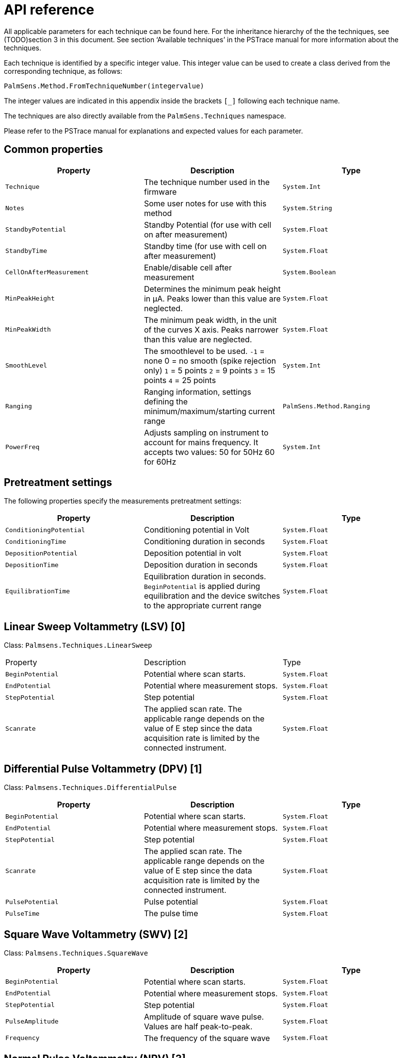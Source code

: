= API reference

All applicable parameters for each technique can be found here. 
For the inheritance hierarchy of the the techniques, see (TODO)section 3 in this
document.
See section ‘Available techniques’ in the PSTrace manual for more information about the techniques.

Each technique is identified by a specific integer value.
This integer value can be used to create a class derived from the corresponding
technique, as follows:

[source,python]
----
PalmSens.Method.FromTechniqueNumber(integervalue)
----

The integer values are indicated in this appendix inside the brackets `[_]` following each technique name.

The techniques are also directly available from the `PalmSens.Techniques` namespace.

Please refer to the PSTrace manual for explanations and expected values for each parameter.

== Common properties

|===
|Property |Description |Type

|`Technique` 
|The technique number used in the firmware 
|`System.Int`

|`Notes` 
|Some user notes for use with this method 
|`System.String`

|`StandbyPotential` 
|Standby Potential (for use with cell on after
measurement) 
|`System.Float`

|`StandbyTime` 
|Standby time (for use with cell on after measurement)
|`System.Float`

|`CellOnAfterMeasurement` 
|Enable/disable cell after measurement
|`System.Boolean`

|`MinPeakHeight` 
|Determines the minimum peak height in µA. Peaks lower than this value are neglected. 
|`System.Float`

|`MinPeakWidth` 
|The minimum peak width, in the unit of the curves X axis. Peaks narrower than this value are neglected. 
|`System.Float`

|`SmoothLevel` 
|The smoothlevel to be used. `-1` = none 0 = no smooth (spike rejection only) `1` = 5 points `2` = 9 points `3` = 15 points `4` = 25 points 
|`System.Int`

|`Ranging` 
|Ranging information, settings defining the minimum/maximum/starting current range 
|`PalmSens.Method.Ranging`

|`PowerFreq` 
|Adjusts sampling on instrument to account for mains frequency. It accepts two values: 50 for 50Hz 60 for 60Hz 
|`System.Int`
|===

== Pretreatment settings

The following properties specify the measurements pretreatment settings:

|===
|Property |Description |Type

|`ConditioningPotential` 
|Conditioning potential in Volt 
|`System.Float`

|`ConditioningTime` 
|Conditioning duration in seconds 
|`System.Float`

|`DepositionPotential` 
|Deposition potential in volt 
|`System.Float`

|`DepositionTime` 
|Deposition duration in seconds 
|`System.Float`

|`EquilibrationTime` 
|Equilibration duration in seconds. `BeginPotential` is applied during equilibration and the device switches to the appropriate current range 
|`System.Float`
|===

== Linear Sweep Voltammetry (LSV) [0]

Class: `Palmsens.Techniques.LinearSweep`

|===
|Property |Description |Type
|`BeginPotential` |Potential where scan starts. |`System.Float`

|`EndPotential` |Potential where measurement stops. |`System.Float`

|`StepPotential` |Step potential |`System.Float`

|`Scanrate` |The applied scan rate. The applicable range depends on the
value of E step since the data acquisition rate is limited by the
connected instrument. |`System.Float`
|===

== Differential Pulse Voltammetry (DPV) [1]

Class: `Palmsens.Techniques.DifferentialPulse`

|===
|Property |Description |Type

|`BeginPotential` 
|Potential where scan starts. 
|`System.Float`

|`EndPotential` 
|Potential where measurement stops. 
|`System.Float`

|`StepPotential` 
|Step potential 
|`System.Float`

|`Scanrate` 
|The applied scan rate. The applicable range depends on the value of E step since the data acquisition rate is limited by the connected instrument. 
|`System.Float`

|`PulsePotential` 
|Pulse potential 
|`System.Float`

|`PulseTime` 
|The pulse time 
|`System.Float`
|===

== Square Wave Voltammetry (SWV) [2]

Class: `Palmsens.Techniques.SquareWave`

|===
|Property |Description |Type

|`BeginPotential` 
|Potential where scan starts. 
|`System.Float`

|`EndPotential` 
|Potential where measurement stops. 
|`System.Float`

|`StepPotential` 
|Step potential 
|`System.Float`

|`PulseAmplitude` 
|Amplitude of square wave pulse. Values are half peak-to-peak. 
|`System.Float`

|`Frequency` 
|The frequency of the square wave 
|`System.Float`
|===

== Normal Pulse Voltammetry (NPV) [3]

Class: `Palmsens.Techniques.NormalPulse`

|===
|Property |Description |Type

|`BeginPotential` 
|Potential where scan starts. 
|`System.Float`

|`EndPotential` 
|Potential where measurement stops. 
|`System.Float`

|`StepPotential` 
|Step potential 
|`System.Float`

|`Scanrate` 
|The applied scan rate. The applicable range depends on the value of E step since the data acquisition rate is limited by the connected instrument. 
|`System.Float`

|`PulseTime` 
|The pulse time 
|`System.Float`
|===

== AC Voltammetry (ACV) [4]

Class: `Palmsens.Techniques.ACVoltammetry`

|===
|Property |Description |Type

|`BeginPotential` 
|Potential where scan starts. 
|`System.Float`

|`EndPotential` 
|Potential where measurement stops. 
|`System.Float`

|`StepPotential` 
|Step potential 
|`System.Float`

|`SineWaveAmplitude` 
|Amplitude of sine wave. Values are RMS
|`System.Float`

|`Frequency` 
|The frequency of the AC signal 
|`System.Float`
|===

== Cyclic Voltammetry (CV)++|++contextid=306 [5]

Class: `Palmsens.Techniques.CyclicVoltammetry`

|===
|Property |Description |Type

|`BeginPotential` 
|Potential where scan starts and stops.
|`System.Float`

|`Vtx1Potential` 
|First potential where direction reverses.
|`System.Float`

|`Vtx2Potential` 
|Second potential where direction reverses.
|`System.Float`

|`StepPotential` 
|Step potential 
|`System.Float`

|`Scanrate` 
|The applied scan rate. The applicable range depends on the value of E step since the data acquisition rate is limited by the connected instrument. 
|`System.Float`

|`nScans` 
|The number of repetitions for this scan 
|`System.Float`
|===

=== Fast Cyclic Voltammetry Scans

Class: `Palmsens.Techniques.FastCyclicVoltammetry`

Outdated class. PalmSens 3 and 4 only. For CV’s with sampling over 5000 data points per second, use the regular `Palmsens.Techniques.CyclicVoltammetry()` constructor instead.

== Chronopotentiometric Stripping (SCP) [6]

Class: `PalmSens.Techniques.ChronoPotStripping`

|===
|Property |Description |Type

|`EndPotential` 
|Potential where measurement stops. 
|`System.Float`

|`MeasurementTime` 
|The maximum measurement time. This value should always exceed the required measurement time. It only limits the time of the measurement. When the potential response is erroneously and E end is not found within this time, the measurement is aborted. 
|`System.Float`

|`AppliedCurrentRange` 
|The applied current range
|`PalmSens.CurrentRange`

|`Istrip` 
|If specified as 0, the method is called chemical stripping otherwise it is constant current stripping. The current is expressed in the applied current range. 
|`System.Float`
|===

== Chronoamperometry (CA) [7]

Class: `PalmSens.Techniques.AmperometricDetection`

|===
|Property |Description |Type

|`Potential` 
|Potential during measurement. 
|`System.Float`

|`IntervalTime` 
|Time between two current samples. 
|`System.Float`

|`RunTime` 
|Total run time of scan. 
|`System.Float`
|===

== Pulsed Amperometric Detection (PAD) [8]

Class: `PalmSens.Techniques.PulsedAmpDetection`

|===
|Property |Description |Type

|`Potential` 
|The dc or base potential. 
|`System.Float`

|`PulsePotentialAD` 
|Potential in pulse. Note that this value is not relative to dc/base potential, given above. 
|`System.Float`

|`PulseTime` 
|The pulse time. 
|`System.Float`

|`tMode` 
|_DC_: I(dc) measurement is performed at potential E, _pulse_: I(pulse) measurement is performed at potential E pulse, _differential_: I(dif) measurement is I(pulse) - I(dc)
|`PalmSens.Techniques.PulsedAmpDetection.enumMode`

|`IntervalTime` 
|Time between two current samples. 
|`System.Float`

|`RunTime` 
|Total run time of scan. 
|`System.Float`
|===

== Fast Amperometry (FAM) [9]

Class: `PalmSens.Techniques.FastAmperometry`

|===
|Property |Description |Type

|`EqPotentialFA` 
|Equilibration potential at which the measurement starts
|`System.Float`

|`Potential` 
|Potential during measurement
|`System.Float`

|`IntervalTimeF`
|Time between two current samples
|`System.Float`

|`RunTime`
|Total run time of scan
|`System.Float`
|===

== Chronopotentiometry (CP) [10]

Class: `PalmSens.Techniques.Potentiometry`

|===
|Property |Description |Type

|`Current` 
|The current to apply. The unit of the value is the applied current range. So if 10 uA is the applied current range and 1.5 is given as value, the applied current will be 15 uA. 
|`System.Float`

|`AppliedCurrentRange` 
|The applied current range.
|`PalmSens.CurrentRange`

|`RunTime` 
|Total run time of scan. 
|`System.Float`

|`IntervalTime` 
|Time between two potential samples. 
|`System.Float`
|===

=== Open Circuit Potentiometry (OCP)

Class: `PalmSens.Techniques.OpenCircuitPotentiometry`

The same as setting the Current to 0.

|===
|Property |Description |Type

|`RunTime` 
|Total run time of scan. 
|`System.Float`

|`IntervalTime` 
|Time between two potential samples. 
|`System.Float`
|===

== Multiple Pulse Amperometry (MPAD) [11]

Class: `PalmSens.Techniques.MultiplePulseAmperometry`

|===
|Property |Description |Type

|`E1` 
|First potential level in which the current is recorded
|`System.Float`

|`E2` 
|Second applied potential level 
|`System.Float`

|`E3` 
|Third applied potential level 
|`System.Float`

|`t1` 
|The duration of the first applied potential 
|`System.Float`

|`t2` 
|The duration of the second applied potential 
|`System.Float`

|`t3` 
|The duration of the third applied potential 
|`System.Float`

|`RunTime` 
|Total run time of scan. 
|`System.Float`
|===

== Electrochemical Impedance Spectroscopy (EIS)

Class: `PalmSens.Techniques.ImpedimetricMethod`

The most common properties are described first. 
These are used for a typical EIS measurement, a scan over a specified range of frequencies (i.e. using the default properties `ScanType = ImpedimetricMethod`.

`enumScanType.FixedPotential` and `FreqType = ImpedimetricMethod.enumFrequencyType.Scan`).
The additional properties used for a `TimeScan` and a `PotentialScan` are detailed separately in next sections.

|===
|Property |Description |Type

|`ScanType` 
|Scan type specifies whether a single or multiple frequency
scans are performed. When set to FixedPotential a single scan will be
performed, this is the recommended setting. *The TimeScan and
PotentialScan are not fully supported in the SDK*, we highly recommend
you to implement yourself. A TimeScan performs repeated scans at a given
time interval within a specified time range. A PotentialScan performs
scans where the DC Potential of the applied sine is incremented within a
specified range. A PotentialScan should not be performed versus the OCP.

|`ImpedimetricMethod.enumScanType`

|`Potential` 
|The DC potential of the applied sine 
|`System.Float`

|`Eac` 
|The amplitude of the applied sine in RMS (Root Mean Square)
|`System.Float`

|`FreqType` 
|Frequency type specifies whether to perform a scan on a range of frequencies or to measure a single frequency. The latter option can be used in combination with a TimeScan or a Potential Scan.
|`ImpedimetricMethod.enumFrequencyType`

|`MaxFrequency` 
|The highest frequency in the scan, also the frequency
at which the measurement is started 
|`System.Float`

|`MinFrequency` 
|The lowest frequency in the scan 
|`System.Float`

|`nFrequencies` 
|The number of frequencies included in the scan
|`System.Int`

|`SamplingTime` 
|Each measurement point of the impedance spectrum is performed during the period specified by SamplingTime. This means that the number of measured sine waves is equal to SamplingTime ++*++ frequency. If this value is less than 1 sine wave, the sampling is extended to 1 / frequency. So for a measurement at a frequency, at least one complete sine wave is measured. Reasonable values for the sampling are in the range of 0.1 to 1 s. 
|`System.Float`

|`MaxEqTime` 
|The impedance measurement requires a stationary state. This means that before the actual measurement starts, the sine wave is
applied during MaxEqTime only to reach the stationary state. The maximum number of equilibration sine waves is however 5. The minimum number of equilibration sines is set to 1, but for very low frequencies, this time is limited by MaxEqTime. The maximum time to wait for stationary state is determined by the value of this parameter. A reasonable value might be 5 seconds. In this case this parameter is only relevant when the lowest frequency is less than 1/5 s so 0.2 Hz. 
|`System.Float`
|===

=== Time Scan

In a Time Scan impedance spectroscopy measurements are repeated for a
specific amount of time at a specific interval. The SDK does not support
this feature fully, we recommend you to design your own implementation
for this that suits your demands.

|===
|Property |Description |Type

|`RunTime` 
|RunTime is not the total time of the measurement, but the time in which a measurement iteration can be started. If a frequency scan takes 18 seconds and is measured at an interval of 19 seconds for a RunTime of 40 seconds three iterations will be performed.
|`System.Float`

|`IntervalTime` 
|IntervalTime specifies the interval at which a measurement iteration sh ould be performed, however if a measurement iteration takes longer than the interval time the next measurement will not be triggered until after it has been completed. 
|`System.Float`
|===

=== Potential Scan

In a Potential Scan impedance spectroscopy measurements are repeated
over a range of DC potential values. The SDK does not support this
feature fully, we recommend you to design your own implementation for
this that suits your demands.

|===
|Property |Description |Type

|`BeginPotential` 
|The DC potential of the applied sine wave to start the series of iterative measurements at. 
|`System.Float`

|`EndPotential` 
|The DC potential of the applied sine wave at which the series of iterative measurements ends. 
|`System.Float`

|`StepPotential` 
|The size of DC potential step to iterate with.
|`System.Float`
|===

== Recording extra values (BiPot, Aux, CE Potential…)

The `PalmSens.Method.ExtraValueMsk` property allows you to record an additional value during your measurement. 
Not all techniques support recording extra values, the `SupportsAuxInput` and `SupportsBipot` properties are used to indicate whether a technique supports the recording of these values. 
The default value for `PalmSens.Method.ExtraValueMsk` is `PalmSens.ExtraValueMask.None`.

* None, no extra value recorded (default)
* Current
* Potential
* WE2, record BiPot readings (The behavior of the second working electrode is defined with the method’s `BipotModePS` property.
`EnumPalmSensBipotMode.Constant` sets it to a fixed potential and `EnumPalmSensBipotMode.Offset` sets it to an offset of the primary working electrode. The value in Volt of the fixed or offset potential is defined with the method’s `BiPotPotential` property.)
* AuxInput, similar to PSTrace it is possible to configure the readings of the auxilliary input. Using the `PalmSens.AuxInput.AuxiliaryInput` class you can assign a name, offset, gain and unit to the auxilliary input. The following example demonstrates how to set up the Pt1000 temperature sensor from PSTrace.

image:auxilary_input.png[Change auxilary input]

[source,csharp]
----
psCommSimpleWinForms.comm.AuxInputSelected = new PalmSens.AuxInput.AuxiliaryInputType(
    true, "Pt1000", "Temperature sensor", -275f, 189.1f, new PalmSens.Units.Temperature()
);
----
+
The can be ignored and set to true, the second argument is the name, third is the description, fourth the offset, fifth the slope and the final argument is an instance of one of the unit classes in the `PalmSens.Units` namespace.
* Reverse, record reverse current as used by Square Wave Voltammetry
* PolyStatWE, not supported in the PalmSens SDK
* DCcurrent, record the DC current as used with AC Voltammetry
* CEPotential, PalmSens 4 only

The PSSDKBiPotAuxExample example project demonstrates how to record extra values.

== Multiplexer

The `PalmSens.Method` class is also used to specify the multiplexer settings for sequential and alternating measurements.
Alternating multiplexer measurements restricted to the chronoamperometry and chronopotentiometry techniques.

The enumerator property `PalmSens.Method.MuxMethod` defines the type multiplexer measurement.

[source,csharp]
----
methodCA.MuxMethod = MuxMethod.None; // Default setting, no multiplexer
methodCA.MuxMethod = MuxMethod.Alternatingly;

methodCA.MuxMethod = MuxMethod.Sequentially;

// The channels on which to measure are specified in a boolean array
PalmSens.Method.UseMuxChannel: methodCA.UseMuxChannel = new bool[] {
true, true, false, false, false, false, false, true };
----

The code above will perform a measurement on the first two and last channels of an 8-channel multiplexer. For a 16-channel multiplexer you would also need to assign true or false to the last 8 channels.

Alternating multiplexer measurement can only measure on successive channels and must start with the first channel (i.e. it is possible to alternatingly measure on channels 1 through 4 but it is not possible to alternatingly measure on channel 1, 3 and 5). The multiplexer functionality is demonstrated in the PSSDKMultiplexerExample project.

=== Multiplexer settings

When using a MUX8-R2 multiplexer the multiplexer settings must be set digitally instead of via the physical switches on the earlier
multiplexer models. 
The type of multiplexer should be specified in the connected device’s capabilities, when the multiplexer is connected before connecting to the software the capabilities are updated automatically.
Otherwise, when using the MUX8-R2 the
`PalmSens.Devices.DeviceCapabilities.MuxType` should be set to `PalmSens.Comm.MuxType.Protocol` manually or by calling
`PalmSens.Comm.CommManager.ClientConnection.ReadMuxInfo`, `PalmSens.Comm.CommManager.ClientConnection.ReadMuxInfoAsync` when connected asynchronously.

For the MUX8-R2 the settings for a measurement are set in `PalmSens.Method.MuxSett` property with an instance of the
`PalmSens.Method.MuxSettings` class.
For manual control these settings can be set using the `PalmSens.Comm.ClientConnection.SetMuxSettings` function, `PalmSens.Comm.ClientConnection.SetMuxSettingsAsync` when connected asynchronously.

[source,csharp]
----
method.MuxSett = new Method.MuxSettings(false)

{
    CommonCERE = false,
    ConnSEWE = false,
    ConnectCERE = true,
    OCPMode = false,
    SwitchBoxOn = false,
    UnselWE = Method.MuxSettings.UnselWESetting.FLOAT
};
----

== Versus OCP

The versus open circuit potential settings (OCP) are defined in the `PalmSens.Method.OCPmode`, `PalmSens.Method.OCPMaxOCPTime`, and
`PalmSens.Method.OCPStabilityCriterion` properties.
The OCPmode is a bitmask specifies which of the following technique dependent properties or combination thereof will be measured versus the OCP potential:

* Linear Sweep Voltammetry:
** `BeginPotential` = 1
** `EndPotential` = 2
* (Fast) Cyclic Voltammetry
** `Vtx1Potential` = 1
** `Vtx2Potential` = 2
** `BeginPotential` = 4
* Chronoamperometry
** `Potential` = 1
* Impedance Spectroscopy (Fixed potential and Time Scan)
** `Potential` = 1
* Impedance Spectroscopy (Potential Scan)
** `BeginPotential` = 1
** `EndPotential` = 2

The progress and result of the versus OCP measurement step are reported in the `PalmSens.Comm.MeasureVersusOCP` class, which can be obtained by subscribing to the `PalmSens.Comm.CommManager.DeterminingVersusOCP` event which is raised when the versus OCP measurement step is started.

[source,csharp]
----
// Defining versus OCP measurement step for a Cyclic Voltammetry
measurement

// Measure the (Vtx1Potential) 1 + (Vtx2Potential) 2 + (BeginPotential) 4 = 7 versus the OCP potential
_methodCV.OCPmode = 7; 

// Sets the maximum time the versus OCP step can take to 10 seconds
_methodCV.OCPMaxOCPTime = 10; 

// The OCP measurement will stop when the change in potential over time is less than 0.02mV/s, when set to 0 the OCP measurement step will always run for the OCPMaxOCPTime
_methodCV.OCPStabilityCriterion = 0.02f;
----

== Properties for EmStat Pico

There are two method parameters specific to the EmStat Pico.
The `PalmSens.Method.PGStatMode` property sets the mode in which the measurement should be run, low power, high speed or max range.
This mode can be set for all techniques but Electrochemical Impedance Spectroscopy. The second property is `PalmSens.Method.SelectedPotentiostatChannel` which let you choose on which channel the EmStat Pico should run the measurement.
